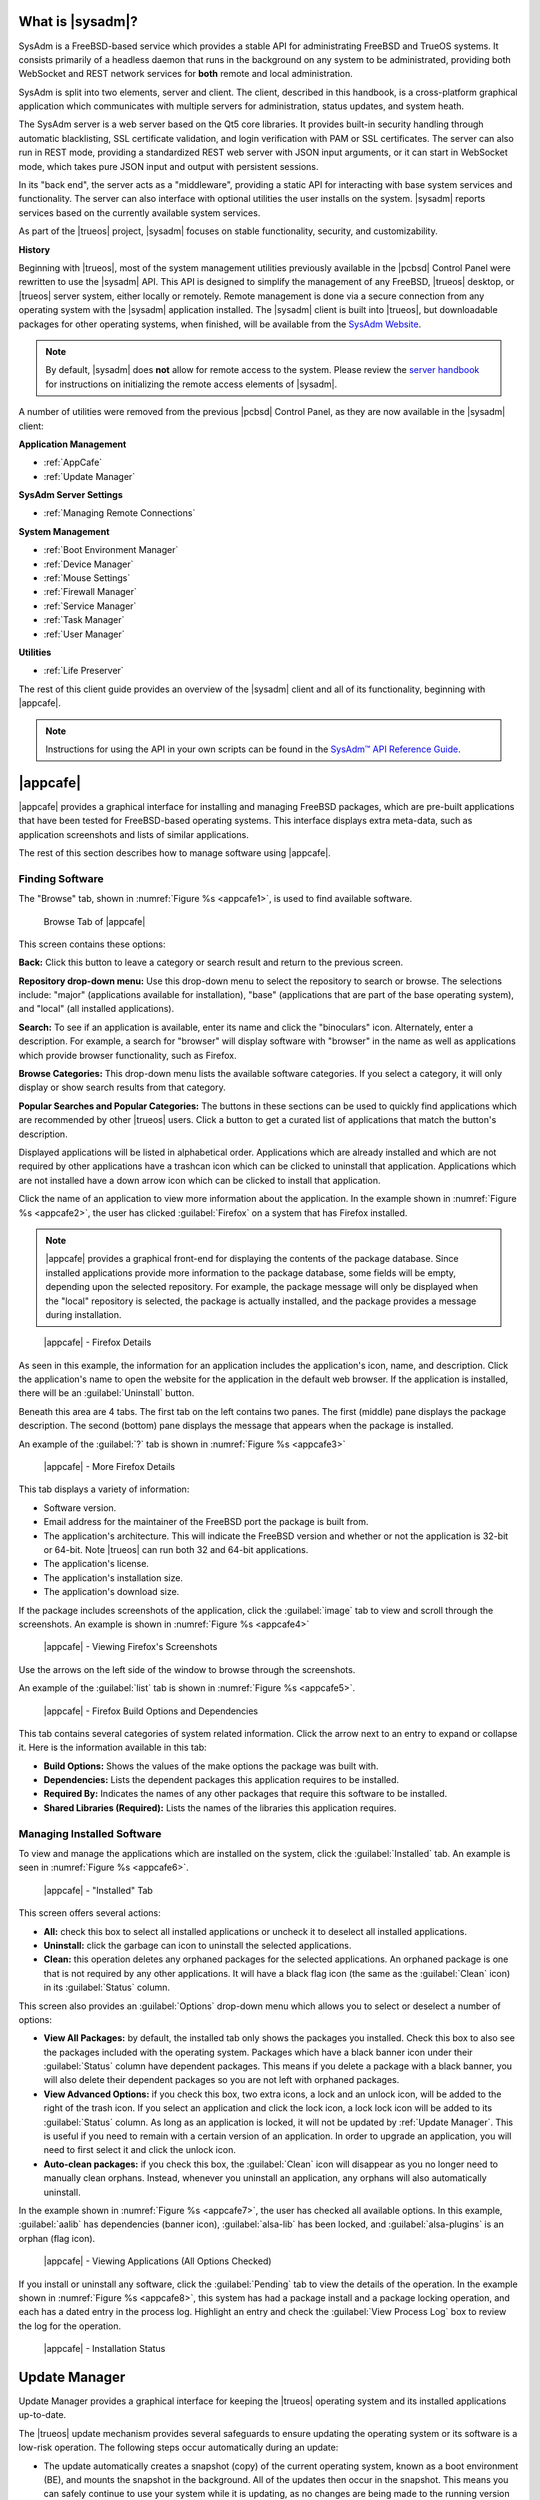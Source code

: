 .. index:: Introducing SysAdm
.. _What is SysAdm:

What is |sysadm|?
*****************

SysAdm is a FreeBSD-based service which provides a stable API for
administrating FreeBSD and TrueOS systems. It consists primarily of a
headless daemon that runs in the background on any system to be
administrated, providing both WebSocket and REST network services for
**both** remote and local administration.

SysAdm is split into two elements, server and client. The client,
described in this handbook, is a cross-platform graphical application
which communicates with multiple servers for administration, status
updates, and system heath.

The SysAdm server is a web server based on the Qt5 core libraries. It
provides built-in security handling through automatic blacklisting, SSL
certificate validation, and login verification with PAM or SSL
certificates. The server can also run in REST mode, providing a
standardized REST web server with JSON input arguments, or it can start
in WebSocket mode, which takes pure JSON input and output with
persistent sessions.

In its "back end", the server acts as a "middleware", providing a static
API for interacting with base system services and functionality. The
server can also interface with optional utilities the user installs on
the system. |sysadm| reports services based on the currently available
system services.

As part of the |trueos| project, |sysadm| focuses on stable
functionality, security, and customizability.

**History**

Beginning with |trueos|, most of the system management utilities
previously available in the |pcbsd| Control Panel were rewritten to use
the |sysadm| API. This API is designed to simplify the management of any
FreeBSD, |trueos| desktop, or |trueos| server system, either locally or
remotely. Remote management is done via a secure connection from any
operating system with the |sysadm| application installed. The |sysadm|
client is built into |trueos|, but downloadable packages for other
operating systems, when finished, will be available from the
`SysAdm Website <https://sysadm.us/>`_.

.. note:: By default, |sysadm| does **not** allow for remote access to
   the system. Please review the
   `server handbook <http://sysadm.us/handbook/server/>`_ for
   instructions on initializing the remote access elements of |sysadm|.

A number of utilities were removed from the previous |pcbsd| Control
Panel, as they are now available in the |sysadm| client:

**Application Management**

* :ref:`AppCafe`

* :ref:`Update Manager`

**SysAdm Server Settings**

* :ref:`Managing Remote Connections`

**System Management**

* :ref:`Boot Environment Manager`

* :ref:`Device Manager`

* :ref:`Mouse Settings`

* :ref:`Firewall Manager`

* :ref:`Service Manager`

* :ref:`Task Manager`

* :ref:`User Manager`

**Utilities**

* :ref:`Life Preserver`

The rest of this client guide provides an overview of the |sysadm|
client and all of its functionality, beginning with |appcafe|.

.. note:: Instructions for using the API in your own scripts can be
   found in the `SysAdm™ API Reference Guide <http://api.sysadm.us/>`_.

.. index:: Appcafe
.. _AppCafe:

|appcafe|
*********

|appcafe| provides a graphical interface for installing and managing
FreeBSD packages, which are pre-built applications that have been tested
for FreeBSD-based operating systems. This interface displays extra
meta-data, such as application screenshots and lists of similar
applications.

The rest of this section describes how to manage software using
|appcafe|.

.. index:: Finding software
.. _Finding Software:

Finding Software
================

The "Browse" tab, shown in
:numref:`Figure %s <appcafe1>`, is used to find
available software.

.. _appcafe1:

.. figure:: images/appcafe1b.png
   :scale: 100%

   Browse Tab of |appcafe|

This screen contains these options:

**Back:** Click this button to leave a category or search result and
return to the previous screen.

**Repository drop-down menu:** Use this drop-down menu to select the
repository to search or browse. The selections include: "major"
(applications available for installation), "base" (applications that
are part of the base operating system), and "local" (all installed
applications).

**Search:** To see if an application is available, enter its name and
click the "binoculars" icon. Alternately, enter a description. For
example, a search for "browser" will display software with "browser"
in the name as well as applications which provide browser
functionality, such as Firefox.

**Browse Categories:** This drop-down menu lists the available software
categories. If you select a category, it will only display or show
search results from that category.

**Popular Searches and Popular Categories:** The buttons in these
sections can be used to quickly find applications which are recommended
by other |trueos| users. Click a button to get a curated list of
applications that match the button's description.

Displayed applications will be listed in alphabetical order.
Applications which are already installed and which are not required by
other applications have a trashcan icon which can be clicked to
uninstall that application. Applications which are not installed have a
down arrow icon which can be clicked to install that application.

Click the name of an application to view more information about the
application. In the example shown in :numref:`Figure %s <appcafe2>`, the
user has clicked :guilabel:`Firefox` on a system that has Firefox
installed.

.. note:: |appcafe| provides a graphical front-end for displaying the
   contents of the package database. Since installed applications
   provide more information to the package database, some fields will
   be empty, depending upon the  selected repository. For example, the
   package message will only be displayed when the "local" repository
   is selected, the package is actually installed, and the package
   provides a message during installation.

.. _appcafe2:

.. figure:: images/appcafe2a.png
   :scale: 100%

   |appcafe| - Firefox Details

As seen in this example, the information for an application includes
the application's icon, name, and description. Click the application's
name to open the website for the application in the default web
browser. If the application is installed, there will be an
:guilabel:`Uninstall` button.

Beneath this area are 4 tabs. The first tab on the left contains two
panes. The first (middle) pane displays the package description. The
second (bottom) pane displays the message that appears when the
package is installed.

An example of the :guilabel:`?` tab is shown in
:numref:`Figure %s <appcafe3>`

.. _appcafe3:

.. figure:: images/appcafe3a.png
   :scale: 100%

   |appcafe| - More Firefox Details

This tab displays a variety of information:

* Software version.

* Email address for the maintainer of the FreeBSD port the package is
  built from.

* The application's architecture. This will indicate the FreeBSD version
  and whether or not the application is 32-bit or 64-bit. Note |trueos|
  can run both 32 and 64-bit applications.

* The application's license.

* The application's installation size.

* The application's download size.

If the package includes screenshots of the application, click the
:guilabel:`image` tab to view and scroll through the
screenshots. An example is shown in :numref:`Figure %s <appcafe4>`

.. _appcafe4:

.. figure:: images/appcafe4a.png
   :scale: 100%

   |appcafe| - Viewing Firefox's Screenshots

Use the arrows on the left side of the window to browse through the
screenshots.

An example of the :guilabel:`list` tab is shown in
:numref:`Figure %s <appcafe5>`.

.. _appcafe5:

.. figure:: images/appcafe5a.png
   :scale: 100%

   |appcafe| - Firefox Build Options and Dependencies

This tab contains several categories of system related information.
Click the arrow next to an entry to expand or collapse it. Here is the
information available in this tab:

* **Build Options:** Shows the values of the make options the package
  was built with.

* **Dependencies:** Lists the dependent packages this application
  requires to be installed.

* **Required By:** Indicates the names of any other packages that
  require this software to be installed.

* **Shared Libraries (Required):** Lists the names of the libraries
  this application requires.

.. index:: Manage software
.. _Manage Installed Software:

Managing Installed Software
===========================

To view and manage the applications which are installed on the system,
click the :guilabel:`Installed` tab.  An example is seen in
:numref:`Figure %s <appcafe6>`.

.. _appcafe6:

.. figure:: images/appcafe6a.png
   :scale: 100%

   |appcafe| - "Installed" Tab

This screen offers several actions:

* **All:** check this box to select all installed applications or
  uncheck it to deselect all installed applications.

* **Uninstall:** click the garbage can icon to uninstall the selected
  applications.

* **Clean:** this operation deletes any orphaned packages for the
  selected applications. An orphaned package is one that is not
  required by any other applications. It will have a black flag icon
  (the same as the :guilabel:`Clean` icon) in its :guilabel:`Status`
  column.

This screen also provides an :guilabel:`Options` drop-down menu which
allows you to select or deselect a number of options:

* **View All Packages:** by default, the installed tab only shows the
  packages you installed. Check this box to also see the packages
  included with the operating system. Packages which have a black banner
  icon under their :guilabel:`Status` column have dependent packages.
  This means if you delete a package with a black banner, you will
  also delete their dependent packages so you are not left with orphaned
  packages.

* **View Advanced Options:** if you check this box, two extra icons, a
  lock and an unlock icon, will be added to the right of the trash
  icon. If you select an application and click the lock icon, a lock
  lock icon will be added to its :guilabel:`Status` column. As long as
  an application is locked, it will not be updated by
  :ref:`Update Manager`. This is useful if you need to remain with a
  certain version of an application. In order to upgrade an
  application, you will need to first select it and click the unlock
  icon.

* **Auto-clean packages:** if you check this box, the :guilabel:`Clean`
  icon will disappear as you no longer need to manually clean orphans.
  Instead, whenever you uninstall an application, any orphans will also
  automatically uninstall.

In the example shown in
:numref:`Figure %s <appcafe7>`,
the user has checked all available options. In this example,
:guilabel:`aalib` has dependencies (banner icon), :guilabel:`alsa-lib`
has been locked, and :guilabel:`alsa-plugins` is an orphan (flag icon).

.. _appcafe7:

.. figure:: images/appcafe7a.png
   :scale: 100%

   |appcafe| - Viewing Applications (All Options Checked)

If you install or uninstall any software, click the :guilabel:`Pending`
tab to view the details of the operation. In the example shown in
:numref:`Figure %s <appcafe8>`,
this system has had a package install and a package locking operation,
and each has a dated entry in the process log. Highlight an entry and
check the :guilabel:`View Process Log` box to review the log for the
operation.

.. _appcafe8:

.. figure:: images/appcafe8.png
   :scale: 100%

   |appcafe| - Installation Status

.. index:: Update manager
.. _Update Manager:

Update Manager
**************

Update Manager provides a graphical interface for keeping the |trueos|
operating system and its installed applications up-to-date.

The |trueos| update mechanism provides several safeguards to ensure
updating the operating system or its software is a low-risk operation.
The following steps occur automatically during an update:

* The update automatically creates a snapshot (copy) of the current
  operating system, known as a boot environment (BE), and mounts the
  snapshot in the background. All of the updates then occur in the
  snapshot. This means you can safely continue to use your system while
  it is updating, as no changes are being made to the running version of
  the operating system or any of the applications currently in use.
  Instead, all changes are being made to the mounted copy. See
  :ref:`Boot Environment Manager` for more information related to boot
  environments.

.. note:: If the system is getting low on disk space and there is not
   enough space to create a new BE, the update will fail with a message
   indicating there is not enough space to perform the update.

* While the update is occurring, and until you reboot after the update,
  you will be unable to use |appcafe| to manage software. This is a
  safety measure to prevent package conflicts. Also, the system shutdown
  and restart buttons will be greyed out until the update is complete
  and the system is ready to reboot. Should a power failure occur in the
  middle of an update, the system will reboot into the current boot
  environment, returning the system to the point before the upgrade
  started. Simply restart the update to continue the update process.

* Once the update is complete, the new boot environment or updated
  snapshot is added as the first entry in the boot menu. It is then
  activated so the system will boot into it, unless you pause the boot
  menu and specify otherwise. A pop-up message will indicate a reboot is
  required. You can either finish what you are doing now and reboot into
  the upgraded snapshot, or ask the system to remind you again later.
  To configure the time of the next warning, click the
  :guilabel:`Next Reminder` drop-down menu where you can select 1, 5,
  12, or 24 hours, 30 minutes, or never (for this login session).
  Note the system will not apply any more updates, allow you to start
  another manual update, or install additional software using |appcafe|
  until you reboot.

* The default ZFS layout used by |trueos| ensures when new boot
  environments are created, the :file:`/usr/local/`, :file:`/usr/home/`,
  :file:`/usr/ports/`, :file:`/usr/src/` and :file:`/var/` directories
  remain untouched. This way, if you decide to roll back to a previous
  boot environment, you will not lose data in your home directories, any
  installed applications, or downloaded source files or ports. However,
  you will return the system to its previous state, before the update
  was applied.

.. index:: Check for updates
.. _Updates Tab:

Updates Tab
===========

An example of the :guilabel:`Updates` tab is shown in
:numref:`Figure %s <update1>`.

.. _update1:

.. figure:: images/update1a.png
   :scale: 100%

   Update Manager "Updates" tab

In this example, updates are available for installed packages. If a
security update is available, it will be listed as such. Apply the
available updates by clicking the box next to each entry you want to
update, which activates the :guilabel:`Start Updates` button. Once the
button is pressed, it will change to :guilabel:`Stop Updates` so you can
stop the update if necessary. As the selected updates are applied, the
progress of the updates will be displayed.

.. warning:: Update Manager will update **all** installed software. If
   you have placed a lock on a package using :command:`pkg` or
   |appcafe|, Update Manager will fail and will generate a message
   indicating the failure is due to a locked package. If an application
   is locked and cannot be updated, the software will need to be
   manually updated instead using :command:`pkg`.

Once the update is complete, Update Manager will provide a message
indicating a reboot is required. When ready, save your work and manually
reboot into the new boot environment containing the applied updates.

The :guilabel:`Latest Check` field indicates the date and time the
system last checked for updates. To manually check for updates, click
:guilabel:`Check for Updates`.

.. index:: Updater settings
.. _Settings Tab:

Settings Tab
============

The :guilabel:`Settings` tab is shown in
:numref:`Figure %s <update2>`.

.. _update2:

.. figure:: images/update2c.png
   :scale: 100%

   Update Manager "Settings" tab

This tab contains several configurable options:

* **Max Boot Environments:** |trueos| automatically creates a boot
  environment before updating any software, the operating system, or
  applying a system update. Once the configured maximum number of boot
  environments is reached, |trueos| will automatically delete the oldest
  automatically created boot environment. However, it will not delete
  any boot environments created manually using the
  :ref:`Boot Environment Manager`. The default number of boot
  environments is *5*, with an allowable range from *1* to *10*.

* **Automatically perform updates:** When checked, the automatic
  updater keeps the system and packages up-to-date. An update has
  completed when the pop-up menu indicates a reboot is needed to
  complete the update process. If
  :guilabel:`Automatically perform updates` is unchecked, an update will
  only occur at the user's discretion. By default, updates will **not**
  be automatic. |trueos| uses an automated updater which checks for
  updates no more than once per day, 20 minutes after a reboot and then
  every 24 hours.

* **Automatically reboot to finish updates:** This selection initiates
  a system reboot at a designated time in order to finish the update
  process. By default, this selection is **unchecked**. Once checked,
  the reboot time can be configured to a specific hour of the day.
  Highlight the hour number and either type a new hour, or use the
  :guilabel:`arrows` to increase or decrease the hour. Highlight
  :guilabel:`AM/PM` to adjust this value.

* **Repositories:** |trueos| uses two repositories for updates,
  :guilabel:`STABLE` and :guilabel:`UNSTABLE`. :guilabel:`STABLE` will
  only update to formally released updates. :guilabel:`UNSTABLE` is the
  testing location for upcoming updates. It is recommended only for
  advanced users or those who wish to help test |trueos| and |lumina|.

  To use a custom package repository for updates, check
  :guilabel:`CUSTOM`. This will activate the :guilabel:`URL` field so
  the user can input the URL to the custom repository.

Once all options are configured to their desired settings, click
:guilabel:`Save Settings`.

.. index:: View recent updates
.. _Recent Updates:

Recent Updates
==============

The :guilabel:`Recent Updates` tab provides additional data about
previous update attempts. :numref:`Figure %s <recups>` shows two window
areas: one to display the available :file:`.log` files, and another to
show the contents of the selected :file:`.log`.

.. _recups:

.. figure:: images/update3.png
   :scale: 100%

   Update Manager "Recent Updates" tab

This tab is useful to review previous updates for errors and check when
previous updates were applied. These timestamps are especially useful
when using :ref:`Life Preserver` to roll back to a previous update.

.. index:: Manage remote connections
.. _Managing Remote Connections:

Managing Remote Connections
***************************

Use the |sysadm| GUI to create and manage an SSL key or certificate
bundle, as seen in :numref:`Figure %s <ssl1>`.

.. _ssl1:

.. figure:: images/ssl1.png
   :scale: 100%

   Setup SSL - "Configure Certificates" tab

This window is accessible by clicking the |sysadm| tray icon, then
typing the system **root** password in the text field. This unlocks the
:guilabel:`Manage Connections` options. Press
:guilabel:`Import Certificate` to open a window to choose an
:file:`.export` file. Type a valid Email Address and memorable nickname
for :guilabel:`Create Certificate` to activate. Click
:guilabel:`Create Certificate` to open the :guilabel:`SSL Passphrase`
window. This window requests a password, then requests the password to
be re-entered for confirmation. Enter the second password and click
:guilabel:`Ok` to create the certificate. Upon certificate creation, the
user can navigate to
:menuselection:`Setup SSL --> View Public Certificates` to view and
export a public key for a Server or Bridge Certificate, seen in
:numref:`Figure %s <ssl2>`.

.. _ssl2:

.. figure:: images/ssl2.png
   :scale: 100%

   Setup SSL - "View Public Certificates" tab

Once a certificate is created, the :guilabel:`Connections` menu, seen in
:numref:`Figure %s <ssl3>`, immediately opens.

.. _ssl3:

.. figure:: images/ssl3.png
   :scale: 100%

   "Connections" menu

:guilabel:`Connections` aids the user in creating and managing
secure connections. A column on the left side of the window contains all
management options, described in :numref:`Table %s <conops>`

.. tabularcolumns:: |>{\RaggedRight}p{\dimexpr 0.35\linewidth-2\tabcolsep}
                    |>{\RaggedRight}p{\dimexpr 0.65\linewidth-2\tabcolsep}|

.. _conops:

.. table:: SSL Connection tab Options
   :class: longtable

   +--------------------+----------------------------------------------+
   | Option             | Description                                  |
   +====================+==============================================+
   | Add Group          | Creates an overarching group for bundling    |
   |                    | connections.                                 |
   +--------------------+----------------------------------------------+
   | Remove Group       | Deletes a created group.                     |
   +--------------------+----------------------------------------------+
   | Add Connection     | Opens windows to nickname and configure a    |
   |                    | new server connection or bridge relay.       |
   +--------------------+----------------------------------------------+
   | Remove Connection  | Deletes a single created connection.         |
   +--------------------+----------------------------------------------+
   | Reset Settings     | Opens the connection setup window to         |
   |                    | reconfigure a created connection.            |
   +--------------------+----------------------------------------------+
   | Rename Selection   | Renames a created group or connection.       |
   +--------------------+----------------------------------------------+
   | Export Connections | Exports the :file:`sysadm_client.export`     |
   |                    | settings file to a default location:         |
   |                    | :file:`/usr/home/[username]/`                |
   +--------------------+----------------------------------------------+

Creating groups or connections adds their respective nicknames to the
large box to the left of the options column. Highlight an existing group
to create new subgroups with :guilabel:`Add Group`. Groups and
connections can be organized by clicking the desired entry and dragging
it to the desired location. The entries in this area update |sysadm| in
real time, immediately displaying any groups or connections within the
tray icon area.

When creating a new connection with :guilabel:`Add Connection`, a pop-up
window requests a nickname for the new connection. A configuration
screen, seen in :numref:`Figure %s <addconconf>`

.. _addconconf:

.. figure:: images/ssl4.png
   :scale: 100%

   |sysadm| new connection configuration

The first element to configuring a new connection is to input a Host IP
address. Then, choose the connection type: :guilabel:`Server Connection`
or :guilabel:`Bridge Relay`. Type a valid Username and Password, then
click :guilabel:`Test Settings` to test the settings. Upon a successful
connection test, the settings area greys out and the only option is to
click :guilabel:`Finished`.

.. index:: Boot environment manager
.. _Boot Environment Manager:

Boot Environment Manager
************************

|trueos| supports a feature of ZFS known as multiple boot environments
(BEs). With multiple BEs, the process of updating software becomes a
low-risk operation as the updates are applied to a different boot
environment. If needed, there is an option to reboot into a backup boot
environment. Other examples of using boot environments include:

* When making software changes, it is possible to take a snapshot of the
  boot environment at any stage during the modifications. In the event
  of undesirable results, the user can roll back to a previous BE by
  activating a different BE.

* Save multiple boot environments on the system and perform various
  updates on each of them as needed. Install, test, and update different
  software packages on each.

* Mount a boot environment in order to :command:`chroot` into the mount
  point and update specific packages on the mounted environment.

* Move a boot environment to another machine, physical or virtual, in
  order to check hardware support.

.. note:: For boot environments to work properly, **do not** delete the
   default ZFS mount points during installation. The default ZFS layout
   ensures when boot environments are created, the :file:`/usr/local/`,
   :file:`/usr/home/`, :file:`/usr/ports/`, :file:`/usr/src/` and
   :file:`/var/` directories remain untouched. This method allows
   rolling back to a previous boot environment while preserving data in
   your home directories, any installed applications, or downloaded
   source files or ports. During installation, you can add more mount
   points, but avoid deleting the default points.

To ensure the files the operating system needs are included when the
system boots, all boot environments on a |trueos| system include
:file:`/usr`, :file:`/usr/local`, and :file:`/var`. User-specific data
is **not** included in the boot environment. This means
:file:`/usr/home`, :file:`/usr/jails`, :file:`/var/log`,
:file:`/var/tmp`, and :file:`/var/audit` will not change, regardless of
which boot environment is selected at system boot.

To view, manage, and create boot environments using the |sysadm|
graphical client, open the client and navigate to the
:guilabel:`Boot Environment Manager` from
:menuselection:`Local System --> System Management`.
:numref:`Figure %s <be1>` shows an example where there is a highlighted
entry named :guilabel:`initial` representing the original |trueos|
installation.

.. _be1:

.. figure:: images/be1a.png
   :scale: 100%

   Managing Boot Environments

.. tip:: An automatically generated boot environment is generally named
   with a version and date stamp. It is recommended to note the desired
   date when choosing to activate a different BE.

Each entry contains the same information, displayed here in
:numref:`Table %s <mbetable1>`:

.. tabularcolumns:: |>{\RaggedRight}p{\dimexpr 0.35\linewidth-2\tabcolsep}
                    |>{\RaggedRight}p{\dimexpr 0.65\linewidth-2\tabcolsep}|

.. _mbetable1:

.. table:: Individual Boot Environment information
   :class: longtable

   +------------+------------------------------------------------------+
   | Column     | Description                                          |
   +============+======================================================+
   | Name       | The name of the boot entry as it appears in the boot |
   |            | menu.                                                |
   +------------+------------------------------------------------------+
   | Nickname   | A description which can be different from the        |
   |            | :guilabel:`Name`.                                    |
   +------------+------------------------------------------------------+
   | Active     | The possible values of this field are *R* (active on |
   |            | reboot), *N* (active now), *NR* (active now and on   |
   |            | reboot), or *-* (inactive). In this                  |
   |            | :ref:`example <be1>`, the system booted from         |
   |            | *12.0-CURRENT-up-20161215_101908* and also uses this |
   |            | BE for the next boot.                                |
   +------------+------------------------------------------------------+
   | Space      | The size of the boot environment.                    |
   +------------+------------------------------------------------------+
   | Mountpoint | Indicates whether or not the BE is mounted, and if   |
   |            | so, where.                                           |
   +------------+------------------------------------------------------+
   | Date       | The date and time the BE was created.                |
   +------------+------------------------------------------------------+

Sort the list of BEs by clicking the column names.

Manage these boot environments using the buttons across the top bar as
described in :numref:`Table %s <mbetable2>`

.. tabularcolumns:: |>{\RaggedRight}p{\dimexpr 0.35\linewidth-2\tabcolsep}
                    |>{\RaggedRight}p{\dimexpr 0.65\linewidth-2\tabcolsep}|

.. _mbetable2:

.. table:: Options for managing boot environments (BE)
   :class: longtable

   +-------------+-----------------------------------------------------+
   | Button      | Description                                         |
   +=============+=====================================================+
   | Create BE   | Creates a new BE. Type a name containing only       |
   |             | containing only letters or numbers and click        |
   |             | :guilabel:`Ok` to create the BE and add it to the   |
   |             | list.                                               |
   +-------------+-----------------------------------------------------+
   | Clone BE    | Creates a copy of the highlighted BE.               |
   +-------------+-----------------------------------------------------+
   | Delete BE   | Deletes the highlighted BE. The boot environment(s) |
   |             | marked as *N*, *R*, or *NR* in the                  |
   |             | :guilabel:`Active` column cannot be deleted.        |
   +-------------+-----------------------------------------------------+
   | Rename BE   | Renames the highlighed BE. The name appears in the  |
   |             | boot menu when the system boots. The currently      |
   |             | booted BE cannot be renamed.                        |
   +-------------+-----------------------------------------------------+
   | Mount BE    | Mounts the highlighted BE in :file:`/tmp` to browse |
   |             | its contents. This option only applies to an        |
   |             | inactive BE.                                        |
   +-------------+-----------------------------------------------------+
   | Unmount BE  | Unmounts the previously mounted BE.                 |
   +-------------+-----------------------------------------------------+
   | Activate BE | Notifies the system to boot into the highlighted BE |
   |             | next system boot. This alters the                   |
   |             | :guilabel:`Active` column to *R*.                   |
   +-------------+-----------------------------------------------------+

.. index:: Device Manager
.. _Device Manager:

Device Manager
**************

The Device Manager displays everything connected to the PCI
bus of the computer. It also functions as an information hub for the
connected devices. For example, in :numref:`Figure %s <device_manager1>`
the selected device category is :guilabel:`mass storage`. This leads to
more information displaying it is a SATA drive.

.. _device_manager1:

.. figure:: images/device_manager1a.png
   :scale: 100%

   Device Manager

Inside the terminal, the user can type :command:`pciconf -lv`. This
gives detailed information about each PCI connection of the computer. An
example is shown in :numref:`Figure %s <device_manager2>`:

.. _device_manager2:

.. figure:: images/device_manager2a.png
   :scale: 100%

   Output of :command:`pciconf -lv`

.. index:: Firewall manager
.. _Firewall Manager:

Firewall Manager
****************

The Firewall Manager is a simple interface used to configure ports and
firewalls. In :numref:`Figure %s <firewall1>`, the Multicast DNS service
is active and using port 5353 is open, with the firewall started.

.. _firewall1:

.. figure:: images/firewall1a.png
   :scale: 100%

   Firewall Manager

The top row of the interface has options to configure the firewall.
:guilabel:`Start` turns on the firewall, :guilabel:`Restart` will turn
the firewall off and on again, and :guilabel:`Stop` turns the firewall
off. On the right side of the row are two buttons, :guilabel:`Power On`
and :guilabel:`Power Off`.

.. note:: In :numref:`Figure %s <firewall1>`, the :guilabel:`Start`
   option is greyed out, as the firewall is currently active.
   Additionally, :guilabel:`Power On` is also greyed out as the firewall
   is configured to start on bootup.

The central window describes all added services. The list can be sorted
by clicking :guilabel:`Open Ports`. Next, the :guilabel:`Used By` column
displays the name of the service using the open ports. Finally, the
:guilabel:`Description` column offers more information about the service
name in the same row.

The bottom portion of the interface provides options to open and close
ports. There are two options to open a port: :guilabel:`Find by Service`
and :guilabel:`Number/Type`:

**Find by Service:** Click :guilabel:`Select a Service...` to
open a drop down menu of alphabetized services. Click the desired
service, and the Firewall Manager will automatically add it to the list
of open ports.

.. tip:: The services list can be navigated quickly by typing the name
   of the desired service while the list is open.

**Number/Type:** Manually designate a port to open by typing the number
in the :guilabel:`Number` field. The :guilabel:`Arrow` icons can be
pressed to either increase or decrease the number by one. The next drop
down menu allows for designating between **tcp** or **udp**. Once the
number and type of port are chosen, click the :guilabel:`Keyhole` icon
to confirm the selections and open the desired port.

To close a port, select a port from the :guilabel:`Open Ports`
column and press :guilabel:`Close Ports`.

.. index:: Mouse settings
.. _Mouse Settings:

Mouse Settings
**************

Adjust the settings of any connected mouse using this tool.
:numref:`Figure %s <mset1>` shows the various tunables:

.. _mset1:
.. figure:: /images/mset1.png
   :scale: 100%

   Mouse Settings Window

Use the :guilabel:`Mouse Device` bar to choose the mouse to adjust.
Activate or disable mice with the :guilabel:`Active` checkbox. If the
desired mouse is unavailable in the drop-down menu, ensure the mouse is
connected and press the :guilabel:`refresh` button.

These are the adjustable mouse settings:

* **Acceleration:** Adjusts the speed multiplier of the mouse as it is
  moved faster. *Exponential* acceleration continuously increases cursor
  speed as the mouse is moved. *Linear* acceleration maintains a 1:1
  ratio between mouse move speed and cursor movement.

* **Dots per Inch (DPI):** Unit of mouse sensitivity. Higher DPIs
  increase cursor movement when the mouse is moved.

* **Handedness:** Adjust to reflect which hand uses the mouse.

* **Terminate Drift:** Designate a number of pixels the mouse must be
  moved before the cursor on the screen is adjusted.

* **Emulate Button 3:** When checked, clicking left and right mouse
  buttons together is read as a third button input.

* **Virtual Scrolling:** Enables holding the middle mouse button and
  moving the mouse to move a scrollbar. The mouse acceleration settings
  also effect scrolling speed when this is enabled.

Be sure to click :guilabel:`Apply Settings` to save any changes.

.. index:: Manage system services
.. _Service Manager:

Service Manager
***************

The Service Manager offers a view of all the system's installed
services, as seen in :numref:`Figure %s <service1>`. There are also
several options to configure these services.

.. _service1:

.. figure:: images/service1.png
   :scale: 100%

   Service Manager

Services are listed in a chart with four columns:

* **Name:** The name of the service. All services are listed
  alphabetically by name.

* **Running:** Indicates if the service is active. "True" means the
  service is running, "false" means it is not.

* **Start on Boot:** Shows with "true" or "false" if the service will be
  automatically activated when the system is initialized.

* **Description:** If available, displays text describing the server.

Underneath the chart is a row with multiple buttons. They are, from
left to right:

* **Play:** Starts the selected service.

* **Pause:** Stops the selected service.

* **Reload:** Restarts the selected service.

* **Power On:** Enables the service to automatically start on boot.

* **Power Off:** Disables the service from starting on boot.

Hovering over any of these icons displays a helpful description across
the bottom of the window.

.. index:: View system tasks
.. _Task Manager:

Task Manager
************

Task Manager provides a graphical view of memory use, per-CPU use and
a listing of currently running applications. An example is shown in
:numref:`Figure %s <task1>`.

.. _task1:

.. figure:: images/task1a.png
   :scale: 100%

   Task Manager

The "Running Programs:" section provides a graphical front-end to
`top(1) <https://www.freebsd.org/cgi/man.cgi?query=top>`_.

The :guilabel:`Kill Selected Process` button can be used to terminate
the selected process.

.. index:: Add and configure users
.. _User Manager:

User Manager
************

The User Manager utility allows you to easily add, configure, and delete
users and groups. To access this utility, open the |sysadm| client and
click
:menuselection:`Local System -> System Management --> User Manager`.

In the example shown in :numref:`Figure %s <user1>`, the system has one
user account that was created in the "Create a User" screen during
installation.

.. _user1:

.. figure:: images/user1a.png
   :scale: 100%

   Viewing User Accounts in User Manager

The :guilabel:`Standard` view has several options:

* **User Name:** The name an individual uses when logging in to the
  system. It is case sensitive and can not contain any spaces.

* **Full Name:** This field provides a description of the account and
  can contain spaces.

* **Password:** Create or change a password for the user. The password
  is case-sensitive and can contain symbols. To display the password as
  it is changed, click the :guilabel:`eye`. Click it again to show dots
  in place of the password's characters.

* **UID:** This value is greyed out as it is assigned by the operating
  system and cannot be changed after the user is created.

* **Home Dir Path:** To change the user's home directory, input the full
  pathway to the new directory.

* **Shell Path:** To change the user's default shell, input the full
  path to an installed shell. The paths for each installed shell are
  found in :file:`/etc/shells`.

After making any changes to a user's :guilabel:`Details`, click
:guilabel:`Save`.

:numref:`Figure %s <user2>` demonstrates how this screen changes when
clicking :guilabel:`New User`.

.. _user2:

.. figure:: images/user2a.png
   :scale: 100%

   Creating a New User Account

Fields outlined in red are required when creating a user. The
:guilabel:`User Name`, :guilabel:`Full Name`, and :guilabel:`Password`
fields are the same as described in the :guilabel:`Details` tab. There
are several more available fields:

**UID:** By default, the user will be assigned the next available User
ID (UID). If you need to force a specific UID, uncheck the
:guilabel:`Auto` box and either input or select the number to use. Note
you cannot use an UID already in use by another account and those
numbers will appear as red.

**Home Dir Path:** By default, this is set to :file:`/nonexistent`
which is the correct setting for a system account as it prevents
unauthorized logins. If you are creating a user account for login
purposes, input the full path to use for the user's home directory.

**Shell:** By default, this is set to :file:`/usr/bin/nologin`, which
is the correct setting for a system account as it prevents
unauthorized logins. If you are creating a user account for login
purposes, input the full path of an installed shell. The paths for
each installed shell can be found in :file:`/etc/shells`.

**Adminstrator Access:** Check this box if the user requires
`su(1) <https://www.freebsd.org/cgi/man.cgi?query=su>`_ access. Note
this setting requires the user to know the password of the *root* user.

**Operator Access:** Check this box if the user requires :command:`sudo`
access. This allows the user to precede an administrative command with
:command:`sudo` and be prompted for their own password.

Once you have made your selections, press :guilabel:`Save` to create the
account.

If you click :guilabel:`-` (remove) for a highlighted user, a pop-up
menu will ask if you are sure you want to remove the user and a second
pop-up will ask if you would also like to delete the user's home
directory (along with all of their files). If you click :guilabel:`No`
to the second pop-up, the user will still be deleted, but their home
directory will remain. Note :guilabel:`-` will be greyed out if you
highlight the user that started |sysadm|. It will also be greyed out if
there is only one user account, as you need at least one user to login
to the |trueos| system.

Click :guilabel:`Advanced View` to show all of the accounts on the
system, not just the user accounts you created. An example is seen in
:numref:`Figure %s <user3>`.

.. _user3:

.. figure:: images/user3a.png
   :scale: 100%

   Viewing All Accounts and Their Details

The accounts you did not create are known as system accounts and are
needed by the operating system or installed applications. Do **not**
delete any accounts you did not create yourself as doing so may cause a
previously working application to stop working.
:guilabel:`Advanced View` provides additional information associated
with each account, such as the user ID number, full name (description),
home directory, default shell, and primary group. System accounts
usually have a shell of *nologin* for security reasons, indicating an
attacker can not login to the system using that account name.

.. index:: Security with PersonaCrypt
.. _PersonaCrypt:

PersonaCrypt
============

|trueos| provides support for a security feature known as PersonaCrypt.
A PersonaCrypt device is a removable USB media, such as a USB flash
drive, formatted with ZFS and encrypted with either GELI or PEFS. This
device is used to hold a specific user's home directory, meaning they
can securely transport and access their personal files on any |trueos|
or |pcbsd| 10.1.2 or higher system. For example, this can be used to
securely access one's home directory from a laptop, home computer, and
work computer. The device is protected by an encryption key and a
different (recommended) password separate from the user's login
password.

.. note:: When a user is configured to use a PersonaCrypt device, that
   user can not login using an unencrypted session on the same system.
   In other words, the PersonaCrypt username is reserved for
   PersonaCrypt use. If you need to login to both encrypted and
   unencrypted sessions on the same system, create two different user
   accounts, one for each type of session.

.. index:: GELI
.. _GELI:

GELI
----

PersonaCrypt uses GELI's ability to split the key into two parts: one
being your passphrase, and the other being a key stored on disk.
Without both of these parts, the media cannot be decrypted. This means
if somebody steals the key and manages to get your password, it is still
worthless without the system it was paired with. GELI is used by default
in |trueos| as it is more fully featured over PEFS.

.. warning:: USB devices do eventually fail. Always backup any important
   files stored on the PersonaCrypt device to another device or system.

The :guilabel:`PersonaCrypt` tab can be used to initialize a
PersonaCrypt device for any login user, **except** for the currently
logged in user. In the example shown in
:numref:`Figure %s <user5>`, a new user, named *dlavigne*, has been
created and the entry for the user has been clicked.

.. _user5:

.. figure:: images/user5.png
   :scale: 100%

   Initialize PersonaCrypt Device

Before a user is configured to use PersonaCrypt on a |trueos| system,
two buttons are available in the :guilabel:`PersonaCrypt` tab of
:guilabel:`Advanced Mode`. Note this section is hidden if the currently
logged in user is selected. Also, if you have just created a user and do
not see these options, click :guilabel:`Save`, then re-highlight the
user to display these options:

* **Initialize Device:** Used to prepare the USB device which will be
  used as the user's home directory.

* **Import Key:** If the user has already created a PersonaCrypt device
  on another |trueos| system, click this button to import a previously
  saved copy of the key associated with the device. Once the key is
  imported, the user can now login to this computer using PersonaCrypt.

To prepare a PersonaCrypt device for this user, insert a USB stick and
click :guilabel:`Initialize Device`.

.. warning:: Since the USB stick will hold the user's home directory and
   files, ensure the stick is large enough to meet the anticipated
   storage needs of the home directory. Since the stick will be
   reformatted during the initialization process, make sure any current
   data on the stick you need has been copied elsewhere. Also, the
   faster the stick, the better the user experience while logged in.

Type a password to associate with the device. Click :guilabel:`Save` to
initialize the device. The User Manager may take a moment to prepare the
device. Once initialization is complete, the User Manager screen
will change to allow removal of PersonaCrypt.

Once a user has been initialized for PersonaCrypt on the system, their
user account is no longer be displayed when logging in, *unless* their
PersonaCrypt device is inserted. Once the USB device is inserted, the
login screen will add an extra field, as seen in the example shown in
:numref:`Figure %s <troslogin5>`.

.. _troslogin5:

.. figure:: images/login5.png
   :scale: 100%

   |trueos| Login Screen with PersonaCrypt

.. note:: When stealth sessions have been configured, PersonaCrypt
   users are still displayed in the login menu, even if their USB
   device is not inserted. This is to allow those users the option to
   instead login using a stealth session.

In the field with the yellow padlock icon, input the password for the
user account. In the field with the grey USB stick icon, input the
password associated with the PersonaCrypt device.

.. warning:: To prevent data corruption and freezing the system
   **DO NOT** remove the PersonaCrypt device while logged in! Always log
   out of your session before physically removing the device.

.. index:: PEFS
.. _PEFS Encryption:

PEFS
----

`PEFS <http://pefs.io/>`_ stands for Private Encrypted File System. It
is open source software freely available under the BSD license, and is
included in |trueos| by default. PEFS runs on top of any existing file
system, providing an encryption layer independent of the underlying file
system. PersonaCrypt can be configured to use PEFS in place of GELI,
which eliminates the need for external media, as the encrypted PEFS
database is stored on the local disk.

.. warning:: While PEFS does not use a USB drive, be sure to print or
   otherwise backup the PEFS generated key fragment stored on the disk.

**Initialize PEFS with the Command Line**

Because PEFS does not use a USB drive with its encryption, the user will
need a password file (pfile) containing the desired password, **before**
initializing PEFS for a user account. Once this pfile is created,
enabling PEFS through PersonaCrypt is accomplished in a CLI with
:command:`personacrypt init <username> <pfile> PEFS`.

For example, the user account **test** has a pfile named
:file:`testpfile.txt`, which contains the single text string of
**test's** chosen password. Next, the administrator adds PEFS encryption
to the **test** acount by opening a CLI, logging in as root, and typing:

:samp:`# personacrypt init test testpfile.txt PEFS`

PersonaCrypt then initializes the account **test** with PEFS, using the
string in :file:`testpfile.txt` as the new password.

The |sysadm| User Manager can also initialize a user account with PEFS
by choosing :guilabel:`on-disk encryption (PEFS)` in the
:guilabel:`Device` drop down menu of the :guilabel:`PersonaCrypt` tab.

In addition to initializing an account with PEFS, PersonaCrypt also
supports importing and exporting PEFS on-disk keyfiles with
:command:`personacrypt export <username>` and
:command:`personacrypt import <keyfile>`, respectively.

.. index:: Manage system groups
.. _Managing Groups:

Managing Groups
===============

Click the :guilabel:`Groups` tab to view and manage the groups on the
system. The :guilabel:`Standard` tab, seen in
:numref:`Figure %s <user4>`, shows the group membership for the
*operator*, *vboxusers*, and *wheel* groups:

.. _user4:

.. figure:: images/user4a.png
   :scale: 100%

   Managing Groups Using User Manager

This screen has 2 columns:

**Members:** Indicates if the highlighted group contains any user
accounts.

**Available:** Shows all of the system and user accounts on the system
in alphabetical order.

To add an account to a group, highlight the group name, then highlight
the account name in the :guilabel:`Available` column. Click the left
arrow and the selected account will appear in the :guilabel:`Members`
column. You should only add user accounts to groups you create yourself
or when an application's installation instructions indicate an account
needs to be added to a group.

.. note:: If you add a user to the *operator* group, they will have
   permission to use commands requiring administrative access and will
   be prompted for their own password when administrative access is
   required. If you add a user to the *wheel* group, they will be
   granted access to the :command:`su` command and will be prompted
   for the superuser password whenever they use the command.

To view all of the groups on the system, click :guilabel:`Advanced`.

.. index:: Life Preserver
.. _Life Preserver:

Life Preserver
**************

The Life Preserver utility is designed to take full advantage of the
functionality provided by ZFS snapshots. This utility allows you to
schedule snapshots of a ZFS pool and to optionally replicate those
snapshots to another system over an encrypted connection. This design
provides several benefits:

* A snapshot provides a "point-in-time" image of the ZFS pool. This
  is similar to a full system backup as the snapshot contains the
  information for the entire filesystem. However, it has several
  advantages over a full backup. Snapshots occur instantaneously,
  meaning the filesystem does not need to be unmounted and you can
  continue to use applications on your system as the snapshot is
  created. Since snapshots contain the meta-data ZFS uses to access
  files, the snapshots themselves are small and subsequent snapshots
  only contain the changes that occurred since the last snapshot was
  taken. This space efficiency means you can take snapshots often.
  Snapshots also provide a convenient way to access previous versions of
  files as you can browse to the point-in-time for the version of the
  file you need. Life Preserver makes it easy to configure when
  snapshots are taken and provides a built-in graphical browser for
  finding and restoring the files within a snapshot.

* Replication is an efficient way to keep the files on two systems in
  sync. With Life Preserver, the snapshots taken on the |trueos| system
  will be synchronized with their versions stored on the specified
  backup server.

* Snapshots are sent to the backup server over an encrypted connection.

* Having a copy of the snapshots on another system makes it possible to
  perform an operating system restore should the |trueos| system become
  unusable or to deploy an identical system to different hardware.

To manage snapshots and replication using the |sysadm| graphical client,
go to :menuselection:`Utilities --> Life Preserver`. The rest of this
section describes where to find and how to use the features built into
Life Preserver.

.. index:: ZFS snapshots
.. _Snapshots:

Snapshots
=========

:numref:`Figure %s <lpreserver1>` shows the :guilabel:`Snapshots` tab on
a system with automated snapshots. This system has a "ZFS Pool" named
*tank*.

.. _lpreserver1:

.. figure:: images/lpreserver1a.png
   :scale: 100%

   Snapshot Tab

This screen displays any created snapshots and provides buttons to:

**Create:** Used to create a manual snapshot of the specified pool
now. For example, you could create a snapshot before making changes to
an important file, so you can preserve a copy of the previous version of
the file. Or, you can create a snapshot as you make modifications to the
system configuration. When creating a snapshot, a pop-up message will
prompt you to input a name for the snapshot, allowing you to choose a
name that is useful in helping you remember why you took the snapshot.
An entry will be added to this screen for the snapshot where the
:guilabel:`Name` will be the name you input and the :guilabel:`Comment`
will inidcate the date and time the snapshot was created.

**Remove:** Used to delete a highlighted snapshot.
**This is a permanent change that can not be reversed.** In other
words, the versions of files at the point in time the snapshot was
created will be lost.

**Revert:** If you highlight a snapshot entry, this button and the
drop-down menu next to it will activate. You can use the drop-down
menu to specify which pool or dataset you would like to revert.
**Be aware that a revert will overwrite the current contents of the
selected pool or dataset to the point in time the snapshot was created.**
This means files changes occurring after the snapshot was taken will be
lost.

.. index:: ZFS replication
.. _Replication:

Replication
===========

Life Preserver can be configured to replicate snapshots to another
system over an encrypted SSH connection, though the backup itself is
stored in an unencrypted format. This ensures you have a backup copy of
your snapshots on another system.

In order to configure replication, the remote system to hold a copy of
the snapshots must first meet several requirements:

* Snapshots occurring too frequently can introduce errors in
  replication. To avoid errors, ensure snapshots are configured to take
  place slower than the desired pace of replication.

* The backup server
  **must be formatted with the latest version of ZFS,** also known as
  ZFS feature flags or ZFSv5000. Operating systems that support this
  version of ZFS include |trueos|, FreeBSD or |pcbsd| 9.2 or higher,
  and FreeNAS 9.1.x or higher.

* The system must have SSH installed and the SSH service must be
  running. If the backup server is running |trueos|, |pcbsd|, |freenas|
  or FreeBSD, SSH is already installed, but you will need to start the
  SSH service.

* If the backup server is running |trueos| or |pcbsd|, you will need to
  open TCP port 22 (SSH) using the :guilabel:`Firewall Manager`. If the
  server is running FreeBSD and a firewall has been configured, add a
  rule to open this port in the firewall ruleset. |freenas| does not run
  a firewall by default. Also, if there is a network firewall between
  the |trueos| system and the backup system, make sure it has a rule to
  allow SSH.

:numref:`Figure %s <lpreserver2>` shows the initial
:guilabel:`Replication` tab on a system that has not yet been configured
for replication. This screen is used to create, view, remove, and
configure the replication schedule. The user has pressed the
:guilabel:`+` to open the *Setup Replication* area.

.. _lpreserver2:

.. figure:: images/lpreserver2a.png
   :scale: 100%

   Replication Tab, with :guilabel:`+` selected

Setting up a new replication requires some information:

* **Host IP:** The IP address of the remote system to store the
  replicated snapshots.

* **SSH Port:** The port number, if the remote system is running SSH
  on a port other than the default of 22.

* **Dataset:** The name of the ZFS pool and optional dataset on the
  remote system. For example, "remotetank" will save the snapshots to
  a ZFS pool of that name and "remotetank/mybackups" will save the
  snapshots to an existing dataset named "mybackups" on the pool named
  "remotetank".

* **Frequency:** Use the drop-down menu to select how often to
  initiate the replication. Available choices are
  :guilabel:`Sync with snapshot` (at the same time a snapshot is
  created), :guilabel:`Daily` (when selected, displays a time drop-down
  menu so you can select the time of day), :guilabel:`Hourly`, every
  :guilabel:`30 minutes`, every :guilabel:`10 minutes`, or
  :guilabel:`Manual Only` (only occurs when you click :guilabel:`Start`)
  in this screen.

* **Username:** The username must already exist on the remote system,
  have write access to the specified "Dataset", and have permission to
  SSH into that system.

* **Password:** The password associated with the "Username".

* **Local DS:** Use the drop-down menu to select the pool or dataset
  to replicate to the remote system.

The buttons at the top of the *Setup Replication* area have several
uses:

* :guilabel:`+`: Add a replication schedule. Multiple schedules are
  supported, meaning you can replicate to multiple systems or replicate
  different "Local DS" datasets at different times.

* :guilabel:`-`: Remove an already created, and highlighted, replication
  schedule.

* :guilabel:`Gear`: Modify the schedule for the highlighted replication.

* :guilabel:`Start`: Manually starts a replication to the system
  specified in the highlighted replication.

* :guilabel:`Initialize`: Deletes the existing replicated snapshots on
  the remote system and starts a new replication. This is useful if a
  replication gets stuck and will not complete.

.. index:: ZFS scheduling
.. _Schedules:

Schedules
=========

This tab is used to manage when snapshots of the ZFS pool are created.
Multiple snapshot schedules are supported if the system has multiple
pools.

.. note:: Snapshots are created on the entire pool.

To create a snapshot schedule, click the :guilabel:`camera` icon in the
lower left corner of this tab. This activates the *Setup Snapshot*
*Schedule* area, seen here in :numref:`Figure %s <lpreserver4>`.

.. _lpreserver4:

.. figure:: images/lpreserver4a.png
   :scale: 100%

   Scheduling a Snapshot

This panel contains several options:

**Storage Pool:** Select the ZFS storage pool containing the datasets to
snapshot.

**Snapshots to keep:** Snapshots are automatically pruned after a
specified number of snapshots. This prevents snapshots from eventually
using all available disk space. To have multiple versions of files to
choose from, select a number of snapshots to keep.

.. note:: Auto-pruning only occurs on snapshots generated by
   **Life Preserver** according to the configured schedule. Auto-pruning
   does not delete any snapshots manually created with the
   :guilabel:`Snapshots` tab.

**Frequency:** Use the drop-down menu to select how often snapshots
occur. Options include "Daily" (which will allow you to select the time
of day), "Hourly" every "30 Minutes", every "10 Minutes", or every "5
Minutes".

Once a snapshot schedule is created, the :guilabel:`Gear` button next to
the :guilabel:`Camera` button is used to modify a highlighted schedule.
Click the adjacent :guilabel:`X` button to delete a highlighted
schedule.

This screen can also be used to manage the ZFS scrub schedule. Periodic
scrubs are recommended as they provide early indications of potential
disk failure. Scrubs can be scheduled on a per-pool basis.

.. tip:: If you have multiple pools, be sure to create a scrub schedule
   for each pool.

To schedule when the scrub occurs, click the :guilabel:`Dial` button
to activate the *Setup Scrub Schedule* area, seen here in
:numref:`Figure %s <lpreserver5>`.

.. _lpreserver5:

.. figure:: images/lpreserver5a.png
   :scale: 100%

   Scheduling a Scrub

Select the pool from the :guilabel:`Storage Pool` drop-down menu, then
select the :guilabel:`Frequency`. Supported frequencies are *Daily*,
*Weekly*, or *Monthly*. When choosing *Daily*, adjust the desired hour
in the final field. With *Weekly*, the day of week and hour are
selectable. *Monthly* allows choosing a specific day and hour. As a
scrub can be disk I/O intensive, it is recommended to pick a time when
the system is not in heavy use.

After creating a scrub schedule, use the :guilabel:`Gear` button next to
the :guilabel:`Dial` button to modify a highlighted schedule or the
:guilabel:`X` button to delete the highlighted schedule.

.. index:: Life Preserver settings
.. _Settings:

Settings
========

The :guilabel:`Settings` tab is shown in
:numref:`Figure %s <lpreserver6>`.

.. _lpreserver6:

.. figure:: images/lpreserver6a.png
   :scale: 100%

   Life Preserver Settings

Many settings are configurable:

**Disk Usage Warning:** Enter a number up to 99 to indicate at which
percentage of disk space Life Preserver displays an alert in the
system tray. This is useful to help prevent snapshots from using up all
available disk space.

**Email:** To receive an email when disk usage reaches the percentage
configured in the "Disk Usage Warning", enter an email address.

**Email Trigger:** This setting can be set to "All", "Warn", or "Error"
and indicates the type of condition which triggers an email message.

After making any changes in this screen, be sure to click
:guilabel:`Save Settings`.

.. index:: Life Preserver command line
.. _Using the CLI:

Using the CLI
=============

The :command:`lpreserver` command line utility can also be used to
manage snapshots and replication. This command needs to be run as the
superuser. To display its usage, type the command without any arguments:

.. code-block:: none

   [user@Example] ~% lpreserver
   Life-Preserver
   ---------------------------------
   Available commands

   Type in help <command> for information and usage about that command

          help - This help file or the help for the specified command

      cronsnap - Manage scheduled snapshots
     cronscrub - Manage scheduled scrubs
      snapshot - Manage snapshot tasks
     replicate - Manage replication tasks
           set - Set lpreserver options
           get - Get list of lpreserver options
        status - List datasets, along with last snapshot / replication date

Each command has its own help text that describes its parameters and
provides a usage example. For example, to receive help on how to use
the :command:`lpreserver cronsnap` command, type:

.. code-block:: none

   [user@Example] ~% lpreserver help cronsnap
   Life-Preserver
   ---------------------------------
   Help cronsnap
   Schedule a ZFS snapshot
   Usage:
     lpreserver cronsnap <subcommand> <options>
   Available subcommands:
           start - Schedule snapshots for a dataset
            stop - Stop scheduled snapshots for a dataset.
            list - List scheduled snapshots
         exclude - Exclude datasets for scheduled snapshots
       rmexclude - Remove datasets from exclude list for scheduled snapshots
     listexclude - List excluded datasets for scheduled snapshots
   start options:
    start <dataset> <frequency> <numToKeep>
    frequency = auto / daily@XX / hourly / 30min / 10min / 5min
                                  ^^ Hour to execute
    numToKeep = Number of snapshots to keep total
   NOTE: When frequency is set to auto the following will take place:
     * Snapshots will be created every 5 minutes and kept for an hour.
     * A hourly snapshot will be kept for a day.
     * A daily snapshot will be kept for a month.
     * A Monthly snapshot will be kept for a year.
     * The life-preserver daemon will also keep track of the zpool disk
       space, if the capacity falls below 75%, the oldest snapshot will be
       auto-pruned.
   Examples:
     lpreserver cronsnap start tank1/usr/home/kris daily@22 10
       Schedule snapshots of dataset tank1/usr/home/kris daily at 22:00.
       10 snapshots will be kept.
   stop options:
     stop <dataset>
   list options:
     list <dataset>
       List all snapshot schedules for a dataset.
       If no dataset is given it will list schedules for all datasets.
   exclude options:
     exclude <dataset> <exclude dataset> <exclude dataset> ...
       Exclude one or more datasets from scheduled snapshots.
       Examples:
        lpreserver cronsnap exclude tank1/usr/home/kris tank1/usr/home/kris/tmp tank1/usr/home/kris/test
        Exclude dataset tank1/usr/home/kris/tmp and tank1/usr/home/kris/test
        from scheduled snapshots on dataset tank1/usr/home/kris.
   rmexclude options:
     rmexclude <dataset> <excluded dataset> <excluded dataset> ...
       Remove exclusion for one or more datasets that was previously excluded
       from scheduled snapshots.  This removes the datasets from the exclude
       list.
       Examples:
         lpreserver cronsnap rmexclude tank1/usr/home/kris tank1/usr/home/kris/tmp tank1/usr/home/kris/test
           Dataset tank1/usr/home/kris/tmp and tank1/usr/home/kris/test on dataset
           tank1/usr/home/kris are no longer excluded for scheduled snapshots.
   listexclude options:
     listexclude <dataset>
        List which datasets are excluded from schedule snapshots.

:numref:`Table %s <cmdgui>` shows the command line equivalents to the
graphical options provided by the Life Preserver GUI.

.. tabularcolumns:: |>{\RaggedRight}p{\dimexpr 0.25\linewidth-2\tabcolsep}
                    |>{\RaggedRight}p{\dimexpr 0.25\linewidth-2\tabcolsep}
                    |>{\RaggedRight}p{\dimexpr 0.50\linewidth-2\tabcolsep}|

.. _cmdgui:

.. table:: Command Line and GUI Equivalents
   :class: longtable

   +--------------+-------------+------------------------------------+
   | Command Line | GUI Tab     | Description                        |
   +==============+=============+====================================+
   | cronsnap     | Snapshots   | Schedule when snapshots occur      |
   |              |             | and how long to keep them; the     |
   |              |             | **stop** option can be used to     |
   |              |             | disable snapshot creation          |
   +--------------+-------------+------------------------------------+
   | cronscrub    | Schedules   | Schedule a ZFS scrub               |
   +--------------+-------------+------------------------------------+
   | get          | Settings    | List Life Preserver options        |
   +--------------+-------------+------------------------------------+
   | replicate    | Replication | Used to list, add, and remove      |
   |              |             | backup server; read the **help**   |
   |              |             | for this command for examples      |
   |              |             |                                    |
   +--------------+-------------+------------------------------------+
   | set          | Settings    | Configures Life Preserver options; |
   |              |             | read **help** for the list of      |
   |              |             | configurable options               |
   +--------------+-------------+------------------------------------+
   | snapshot     | Snapshots   | Create and replicate a new ZFS     |
   |              |             | snapshot; by default, snapshots    |
   |              |             | are recursive, meaning that a      |
   |              |             | that a snapshot is taken of every  |
   |              |             | dataset within a pool              |
   +--------------+-------------+------------------------------------+
   | status       |             | Lists the last snapshot name and   |
   |              |             | replication status                 |
   +--------------+-------------+------------------------------------+
